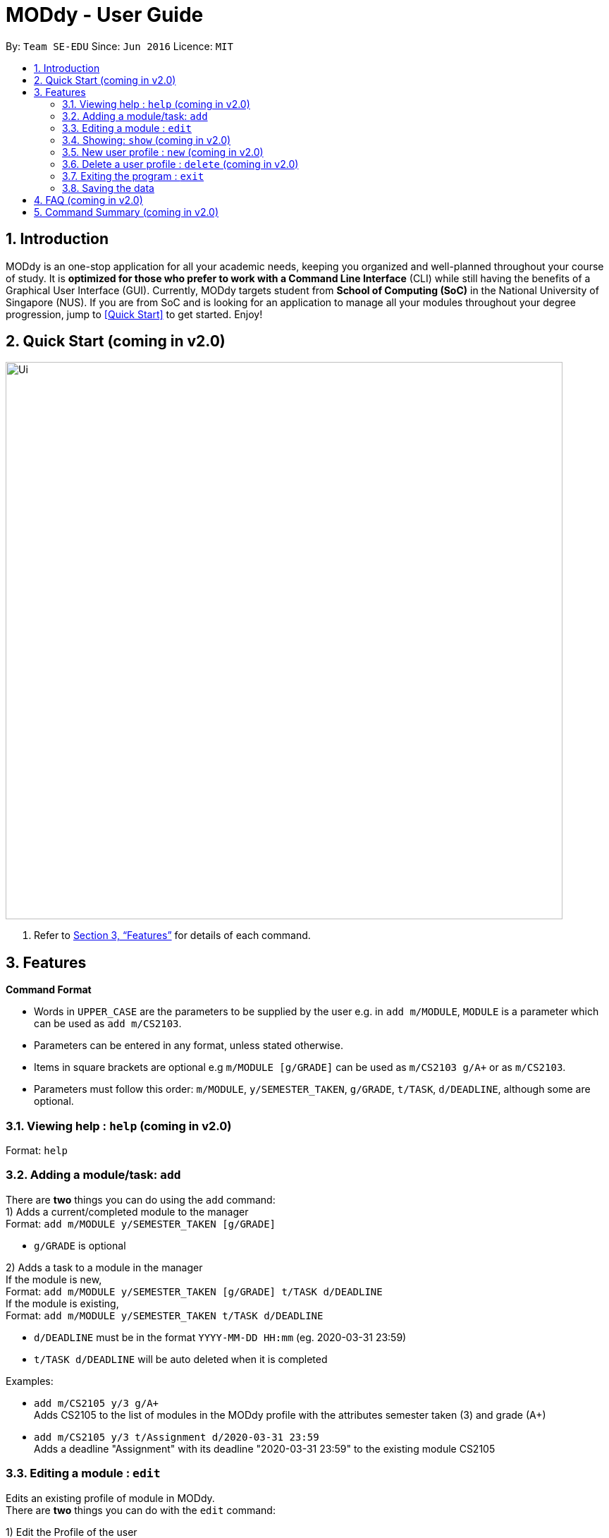 = MODdy - User Guide
:site-section: UserGuide
:toc:
:toc-title:
:toc-placement: preamble
:sectnums:
:imagesDir: images
:stylesDir: stylesheets
:xrefstyle: full
:experimental:
ifdef::env-github[]
:tip-caption: :bulb:
:note-caption: :information_source:
endif::[]
:repoURL: https://github.com/AY1920S2-CS2103T-W13-3/main

By: `Team SE-EDU`      Since: `Jun 2016`      Licence: `MIT`

== Introduction

MODdy is an one-stop application for all your academic needs, keeping you organized and well-planned throughout your course of study.
It is *optimized for those who prefer to work with a Command Line Interface* (CLI) while still having the benefits of a Graphical User Interface (GUI).
Currently, MODdy targets student from *School of Computing (SoC)* in the National University of Singapore (NUS).
If you are from SoC and is looking for an application to manage all your modules throughout your degree progression, jump to <<Quick Start>> to get started.
Enjoy!

== Quick Start (coming in v2.0)

//.  Ensure you have Java `11` or above installed in your Computer.
//.  Download the latest `addressbook.jar` link:{repoURL}/releases[here].
//.  Copy the file to the folder you want to use as the home folder for your Address Book.
//.  Double-click the file to start the app. The GUI should appear in a few seconds.
//+
image::Ui.png[width="790"]
//+
//.  Type the command in the command box and press kbd:[Enter] to execute it. +
//e.g. typing *`help`* and pressing kbd:[Enter] will open the help window.
//.  Some example commands you can try:

//* *`list`* : lists all contacts
//* **`add`**`n/John Doe p/98765432 e/johnd@example.com a/John street, block 123, #01-01` : adds a contact named `John Doe` to the Address Book.
//* **`delete`**`3` : deletes the 3rd contact shown in the current list
//* *`exit`* : exits the app

.  Refer to <<Features>> for details of each command.

[[Features]]
== Features

====
*Command Format*

* Words in `UPPER_CASE` are the parameters to be supplied by the user e.g. in `add m/MODULE`, `MODULE` is a parameter which can be used as `add m/CS2103`.
* Parameters can be entered in any format, unless stated otherwise.
* Items in square brackets are optional e.g `m/MODULE [g/GRADE]` can be used as `m/CS2103 g/A+` or as `m/CS2103`.
* Parameters must follow this order: `m/MODULE`, `y/SEMESTER_TAKEN`, `g/GRADE`, `t/TASK`, `d/DEADLINE`, although some are optional.
====

=== Viewing help : `help` (coming in v2.0)

Format: `help`

=== Adding a module/task: `add`

There are *two* things you can do using the `add` command: +
1) Adds a current/completed module to the manager +
Format: `add m/MODULE y/SEMESTER_TAKEN [g/GRADE]` +

****
* `g/GRADE` is optional
****

2) Adds a task to a module in the manager +
If the module is new, +
Format: `add m/MODULE y/SEMESTER_TAKEN [g/GRADE] t/TASK d/DEADLINE` +
If the module is existing, +
Format: `add m/MODULE y/SEMESTER_TAKEN t/TASK d/DEADLINE`

****
* `d/DEADLINE` must be in the format `YYYY-MM-DD HH:mm` (eg. 2020-03-31 23:59)
* `t/TASK d/DEADLINE` will be auto deleted when it is completed
****

Examples:

* `add m/CS2105 y/3 g/A+` +
Adds CS2105 to the list of modules in the MODdy profile with the attributes semester taken (3) and grade (A+)
* `add m/CS2105 y/3 t/Assignment d/2020-03-31 23:59` +
Adds a deadline "Assignment" with its deadline "2020-03-31 23:59" to the existing module CS2105


=== Editing a module : `edit`

Edits an existing profile of module in MODdy. +
There are *two* things you can do with the `edit` command: +

1) Edit the Profile of the user +
Format: `edit [n/NAME] [c/COURSE] [cs/CURRENT_SEMESTER] [s/SPECIALISATION]` +

****
* Fields in brackets [] are optional, but at least one field should be present to be edited.
****

2) Edit a module present in MODdy +
Format: `edit m/MODULE [y/SEMESTER_TAKEN] [g/GRADE]

****
* Fields in brackets [] are optional, but at least one field should be present to be edited.
* Feature to edit tasks and deadlines will be coming in later versions.
****

Examples:

* `edit s/Theory and Algorithm` +
Edits current profile's specialisation to Theory and Algorithm.
* `edit m/CS2103 g/A+` +
Edits the grade of existing module CS2103 to A+.

=== Showing: `show` (coming in v2.0)

//Finds persons whose names contain any of the given keywords. +
//Format: `find KEYWORD [MORE_KEYWORDS]`

//****
//* The search is case insensitive. e.g `hans` will match `Hans`
//* The order of the keywords does not matter. e.g. `Hans Bo` will match `Bo Hans`
//* Only the name is searched.
//* Only full words will be matched e.g. `Han` will not match `Hans`
//* Persons matching at least one keyword will be returned (i.e. `OR` search). e.g. `Hans Bo` will return `Hans Gruber`, `Bo Yang`
//****

//Examples:

//* `find John` +
//Returns `john` and `John Doe`
//* `find Betsy Tim John` +
//Returns any person having names `Betsy`, `Tim`, or `John`


=== New user profile : `new` (coming in v2.0)

//Deletes the specified person from the address book. +
//Format: `delete INDEX`

//****
//* Deletes the person at the specified `INDEX`.
//* The index refers to the index number shown in the displayed person list.
//* The index *must be a positive integer* 1, 2, 3, ...
//****

//Examples:

//* `list` +
//`delete 2` +
//Deletes the 2nd person in the address book.
//* `find Betsy` +
//`delete 1` +
//Deletes the 1st person in the results of the `find` command.


=== Delete a user profile : `delete` (coming in v2.0)

//Clears all entries from the address book. +
//Format: `clear`

=== Exiting the program : `exit`

Exits the program. +
Format: `exit`

=== Saving the data

MODdy data are saved in the hard disk automatically after any command that changes the data. +
There is no need to save manually.


== FAQ (coming in v2.0)

//*Q*: How do I transfer my data to another Computer? +
//*A*: Install the app in the other computer and overwrite the empty data file it creates with the file that contains the data of your previous Address Book folder.

== Command Summary (coming in v2.0)

//* *Add* `add n/NAME p/PHONE_NUMBER e/EMAIL a/ADDRESS [t/TAG]...` +
//e.g. `add n/James Ho p/22224444 e/jamesho@example.com a/123, Clementi Rd, 1234665 t/friend t/colleague`
//* *Clear* : `clear`
//* *Delete* : `delete INDEX` +
//e.g. `delete 3`
//* *Edit* : `edit INDEX [n/NAME] [p/PHONE_NUMBER] [e/EMAIL] [a/ADDRESS] [t/TAG]...` +
//e.g. `edit 2 n/James Lee e/jameslee@example.com`
//* *Find* : `find KEYWORD [MORE_KEYWORDS]` +
//e.g. `find James Jake`
//* *List* : `list`
//* *Help* : `help`
